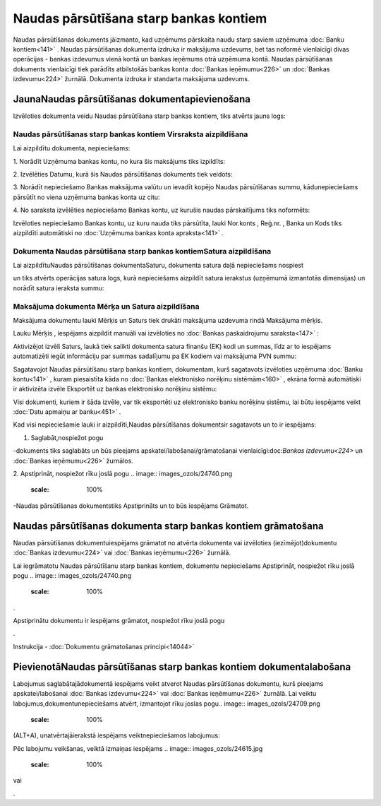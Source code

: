 .. 470 Naudas pārsūtīšana starp bankas kontiem******************************************* 


Naudas pārsūtīšanas dokuments jāizmanto, kad uzņēmums pārskaita naudu
starp saviem uzņēmuma :doc:`Banku kontiem<141>` . Naudas pārsūtīšanas
dokumenta izdruka ir maksājuma uzdevums, bet tas noformē vienlaicīgi
divas operācijas - bankas izdevumus vienā kontā un bankas ieņēmums
otrā uzņēmuma kontā. Naudas pārsūtīšanas dokuments vienlaicīgi tiek
parādīts atbilstošās bankas konta :doc:`Bankas ieņēmumu<226>` un
:doc:`Bankas izdevumu<224>` žurnālā. Dokumenta izdruka ir standarta
maksājuma uzdevums.


JaunaNaudas pārsūtīšanas dokumentapievienošana
``````````````````````````````````````````````

Izvēloties dokumenta veidu Naudas pārsūtīšana starp bankas kontiem,
tiks atvērts jauns logs:



.. image:: images_ozols/25000.png
    :scale: 100%



Naudas pārsūtīšanas starp bankas kontiem Virsraksta aizpildīšana
++++++++++++++++++++++++++++++++++++++++++++++++++++++++++++++++



Lai aizpildītu dokumenta, nepieciešams:



1. Norādīt Uzņēmuma bankas kontu, no kura šis maksājums tiks
izpildīts:



.. image:: images_ozols/24724.png
    :scale: 100%




2. Izvēlēties Datumu, kurā šis Naudas pārsūtīšanas dokuments tiek
veidots:



.. image:: images_ozols/24725.png
    :scale: 100%




3. Norādīt nepieciešamo Bankas maksājuma valūtu un ievadīt kopējo
Naudas pārsūtīšanas summu, kādunepieciešams pārsūtīt no viena uzņēmuma
bankas konta uz citu:



.. image:: images_ozols/24726.png
    :scale: 100%




4. No saraksta izvēlēties nepieciešamo Bankas kontu, uz kurušis naudas
pārskaitījums tiks noformēts:



.. image:: images_ozols/24791.png
    :scale: 100%




Izvēloties nepieciešamo Bankas kontu, uz kuru nauda tiks pārsūtīta,
lauki Nor.konts , Reģ.nr. , Banka un Kods tiks aizpildīti automātiski
no :doc:`Uzņēmuma bankas konta apraksta<141>` .


Dokumenta Naudas pārsūtīšana starp bankas kontiemSatura aizpildīšana
++++++++++++++++++++++++++++++++++++++++++++++++++++++++++++++++++++

Lai aizpildītuNaudas pārsūtīšanas dokumentaSaturu, dokumenta satura
daļā nepieciešams nospiest .. image:: images_ozols/24708.png
    :scale: 100%
un tiks atvērts operācijas satura logs, kurā nepieciešams aizpildīt
satura ierakstus (uzņēmumā izmantotās dimensijas) un norādīt satura
ieraksta summu:



.. image:: images_ozols/24792.png
    :scale: 100%



Maksājuma dokumenta Mērķa un Satura aizpildīšana
++++++++++++++++++++++++++++++++++++++++++++++++


Maksājuma dokumentu lauki Mērķis un Saturs tiek drukāti maksājuma
uzdevuma rindā Maksājuma mērķis.

Lauku Mērķis , iespējams aizpildīt manuāli vai izvēloties no
:doc:`Bankas paskaidrojumu saraksta<147>` :



.. image:: images_ozols/24793.png
    :scale: 100%




Aktivizējot izvēli Saturs, laukā tiek salikti dokumenta satura finanšu
(EK) kodi un summas, līdz ar to iespējams automatizēti iegūt
informāciju par summas sadalījumu pa EK kodiem vai maksājuma PVN
summu:



.. image:: images_ozols/24795.png
    :scale: 100%




Sagatavojot Naudas pārsūtīšanu starp bankas kontiem, dokumentam, kurš
sagatavots izvēloties uzņēmuma :doc:`Banku kontu<141>` , kuram
piesaistīta kāda no :doc:`Bankas elektronisko norēķinu sistēmām<160>`
, ekrāna formā automātiski ir aktivizēta izvēle Eksportēt uz bankas
elektronisko norēķinu sistēmu:



.. image:: images_ozols/24733.png
    :scale: 100%




Visi dokumenti, kuriem ir šāda izvēle, var tik eksportēti uz
elektronisko banku norēķinu sistēmu, lai būtu iespējams veikt
:doc:`Datu apmaiņu ar banku<451>` .



Kad visi nepieciešamie lauki ir aizpildīti,Naudas pārsūtīšanas
dokumentsir sagatavots un to ir iespējams:

1. Saglabāt,nospiežot pogu .. image:: images_ozols/24615.jpg
    :scale: 100%
-dokuments tiks saglabāts un būs pieejams
apskatei/labošanai/grāmatošanai vienlaicīgi:doc:`Bankas izdevumu<224>`
un :doc:`Bankas ieņēmumu<226>` žurnālos.

2. Apstiprināt, nospiežot rīku joslā pogu .. image::
images_ozols/24740.png
    :scale: 100%
-Naudas pārsūtīšanas dokumentstiks Apstiprināts un to būs iespējams
Grāmatot.


Naudas pārsūtīšanas dokumenta starp bankas kontiem grāmatošana
``````````````````````````````````````````````````````````````

Naudas pārsūtīšanas dokumentuiespējams grāmatot no atvērta dokumenta
vai izvēloties (iezīmējot)dokumentu :doc:`Bankas izdevumu<224>` vai
:doc:`Bankas ieņēmumu<226>` žurnālā.

Lai iegrāmatotu Naudas pārsūtīšanu starp bankas kontiem, dokumentu
nepieciešams Apstiprināt, nospiežot rīku joslā pogu .. image::
images_ozols/24740.png
    :scale: 100%
.

Apstiprinātu dokumentu ir iespējams grāmatot, nospiežot rīku joslā
pogu .. image:: images_ozols/24741.png
    :scale: 100%
.



Instrukcija - :doc:`Dokumentu grāmatošanas principi<14044>`


PievienotāNaudas pārsūtīšanas starp bankas kontiem dokumentalabošana
````````````````````````````````````````````````````````````````````

Labojumus saglabātajādokumentā iespējams veikt atverot Naudas
pārsūtīšanas dokumentu, kurš pieejams apskatei/labošanai :doc:`Bankas
izdevumu<224>` vai :doc:`Bankas ieņēmumu<226>` žurnālā. Lai veiktu
labojumus,dokumentunepieciešams atvērt, izmantojot rīku joslas pogu..
image:: images_ozols/24709.png
    :scale: 100%
(ALT+A), unatvērtajāierakstā iespējams veiktnepieciešamos labojumus:



.. image:: images_ozols/24796.png
    :scale: 100%



Pēc labojumu veikšanas, veiktā izmaiņas iespējams .. image::
images_ozols/24615.jpg
    :scale: 100%
vai .. image:: images_ozols/24617.jpg
    :scale: 100%
.

 